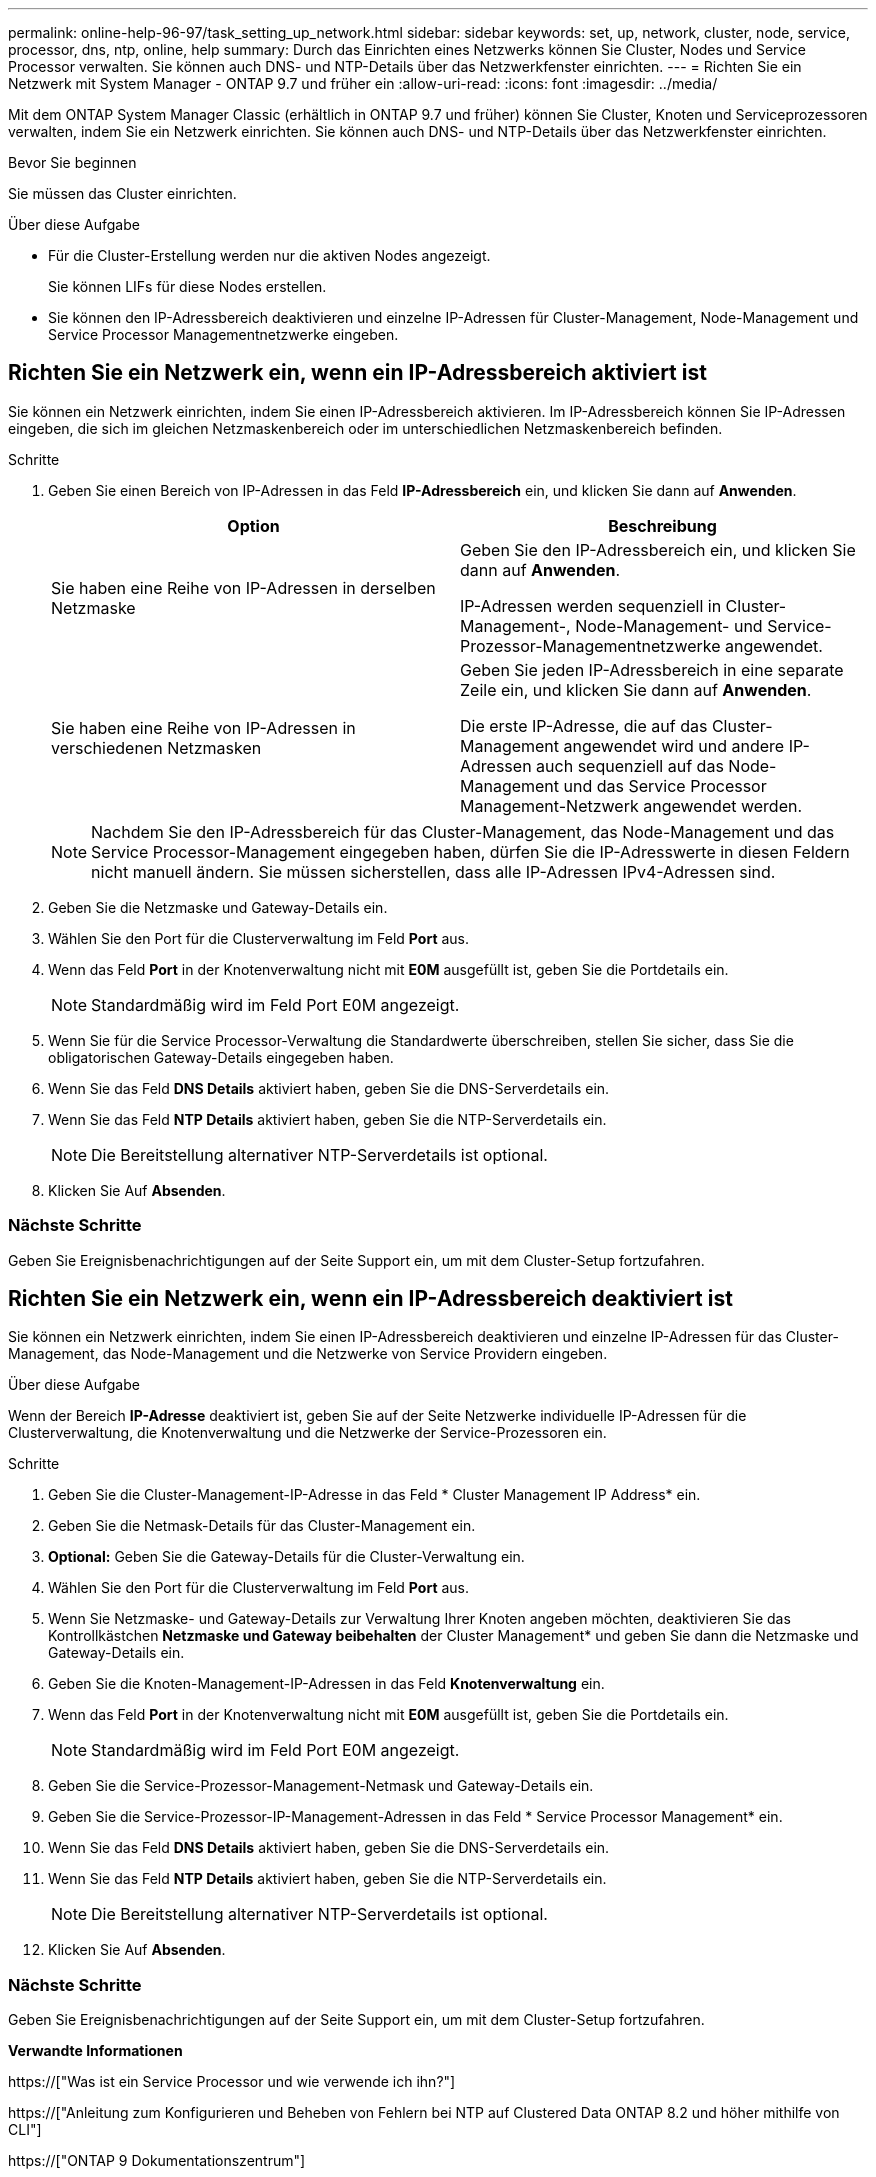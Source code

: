 ---
permalink: online-help-96-97/task_setting_up_network.html 
sidebar: sidebar 
keywords: set, up, network, cluster, node, service, processor, dns, ntp, online, help 
summary: Durch das Einrichten eines Netzwerks können Sie Cluster, Nodes und Service Processor verwalten. Sie können auch DNS- und NTP-Details über das Netzwerkfenster einrichten. 
---
= Richten Sie ein Netzwerk mit System Manager - ONTAP 9.7 und früher ein
:allow-uri-read: 
:icons: font
:imagesdir: ../media/


[role="lead"]
Mit dem ONTAP System Manager Classic (erhältlich in ONTAP 9.7 und früher) können Sie Cluster, Knoten und Serviceprozessoren verwalten, indem Sie ein Netzwerk einrichten. Sie können auch DNS- und NTP-Details über das Netzwerkfenster einrichten.

.Bevor Sie beginnen
Sie müssen das Cluster einrichten.

.Über diese Aufgabe
* Für die Cluster-Erstellung werden nur die aktiven Nodes angezeigt.
+
Sie können LIFs für diese Nodes erstellen.

* Sie können den IP-Adressbereich deaktivieren und einzelne IP-Adressen für Cluster-Management, Node-Management und Service Processor Managementnetzwerke eingeben.




== Richten Sie ein Netzwerk ein, wenn ein IP-Adressbereich aktiviert ist

Sie können ein Netzwerk einrichten, indem Sie einen IP-Adressbereich aktivieren. Im IP-Adressbereich können Sie IP-Adressen eingeben, die sich im gleichen Netzmaskenbereich oder im unterschiedlichen Netzmaskenbereich befinden.

.Schritte
. Geben Sie einen Bereich von IP-Adressen in das Feld *IP-Adressbereich* ein, und klicken Sie dann auf *Anwenden*.
+
|===
| Option | Beschreibung 


 a| 
Sie haben eine Reihe von IP-Adressen in derselben Netzmaske
 a| 
Geben Sie den IP-Adressbereich ein, und klicken Sie dann auf *Anwenden*.

IP-Adressen werden sequenziell in Cluster-Management-, Node-Management- und Service-Prozessor-Managementnetzwerke angewendet.



 a| 
Sie haben eine Reihe von IP-Adressen in verschiedenen Netzmasken
 a| 
Geben Sie jeden IP-Adressbereich in eine separate Zeile ein, und klicken Sie dann auf *Anwenden*.

Die erste IP-Adresse, die auf das Cluster-Management angewendet wird und andere IP-Adressen auch sequenziell auf das Node-Management und das Service Processor Management-Netzwerk angewendet werden.

|===
+
[NOTE]
====
Nachdem Sie den IP-Adressbereich für das Cluster-Management, das Node-Management und das Service Processor-Management eingegeben haben, dürfen Sie die IP-Adresswerte in diesen Feldern nicht manuell ändern. Sie müssen sicherstellen, dass alle IP-Adressen IPv4-Adressen sind.

====
. Geben Sie die Netzmaske und Gateway-Details ein.
. Wählen Sie den Port für die Clusterverwaltung im Feld *Port* aus.
. Wenn das Feld *Port* in der Knotenverwaltung nicht mit *E0M* ausgefüllt ist, geben Sie die Portdetails ein.
+
[NOTE]
====
Standardmäßig wird im Feld Port E0M angezeigt.

====
. Wenn Sie für die Service Processor-Verwaltung die Standardwerte überschreiben, stellen Sie sicher, dass Sie die obligatorischen Gateway-Details eingegeben haben.
. Wenn Sie das Feld *DNS Details* aktiviert haben, geben Sie die DNS-Serverdetails ein.
. Wenn Sie das Feld *NTP Details* aktiviert haben, geben Sie die NTP-Serverdetails ein.
+
[NOTE]
====
Die Bereitstellung alternativer NTP-Serverdetails ist optional.

====
. Klicken Sie Auf *Absenden*.




=== Nächste Schritte

Geben Sie Ereignisbenachrichtigungen auf der Seite Support ein, um mit dem Cluster-Setup fortzufahren.



== Richten Sie ein Netzwerk ein, wenn ein IP-Adressbereich deaktiviert ist

Sie können ein Netzwerk einrichten, indem Sie einen IP-Adressbereich deaktivieren und einzelne IP-Adressen für das Cluster-Management, das Node-Management und die Netzwerke von Service Providern eingeben.

.Über diese Aufgabe
Wenn der Bereich *IP-Adresse* deaktiviert ist, geben Sie auf der Seite Netzwerke individuelle IP-Adressen für die Clusterverwaltung, die Knotenverwaltung und die Netzwerke der Service-Prozessoren ein.

.Schritte
. Geben Sie die Cluster-Management-IP-Adresse in das Feld * Cluster Management IP Address* ein.
. Geben Sie die Netmask-Details für das Cluster-Management ein.
. *Optional:* Geben Sie die Gateway-Details für die Cluster-Verwaltung ein.
. Wählen Sie den Port für die Clusterverwaltung im Feld *Port* aus.
. Wenn Sie Netzmaske- und Gateway-Details zur Verwaltung Ihrer Knoten angeben möchten, deaktivieren Sie das Kontrollkästchen *Netzmaske und Gateway beibehalten* der Cluster Management* und geben Sie dann die Netzmaske und Gateway-Details ein.
. Geben Sie die Knoten-Management-IP-Adressen in das Feld *Knotenverwaltung* ein.
. Wenn das Feld *Port* in der Knotenverwaltung nicht mit *E0M* ausgefüllt ist, geben Sie die Portdetails ein.
+
[NOTE]
====
Standardmäßig wird im Feld Port E0M angezeigt.

====
. Geben Sie die Service-Prozessor-Management-Netmask und Gateway-Details ein.
. Geben Sie die Service-Prozessor-IP-Management-Adressen in das Feld * Service Processor Management* ein.
. Wenn Sie das Feld *DNS Details* aktiviert haben, geben Sie die DNS-Serverdetails ein.
. Wenn Sie das Feld *NTP Details* aktiviert haben, geben Sie die NTP-Serverdetails ein.
+
[NOTE]
====
Die Bereitstellung alternativer NTP-Serverdetails ist optional.

====
. Klicken Sie Auf *Absenden*.




=== Nächste Schritte

Geben Sie Ereignisbenachrichtigungen auf der Seite Support ein, um mit dem Cluster-Setup fortzufahren.

*Verwandte Informationen*

https://["Was ist ein Service Processor und wie verwende ich ihn?"]

https://["Anleitung zum Konfigurieren und Beheben von Fehlern bei NTP auf Clustered Data ONTAP 8.2 und höher mithilfe von CLI"]

https://["ONTAP 9 Dokumentationszentrum"]

xref:reference_network_window.adoc[Netzwerkfenster]

xref:reference_configuration_updates_window.adoc[Fenster „Konfigurationsaktualisierungen“]

xref:reference_date_time_window.adoc[Datum und Uhrzeit]

xref:reference_service_processors_window.adoc[Service Processor-Fenster geöffnet]
